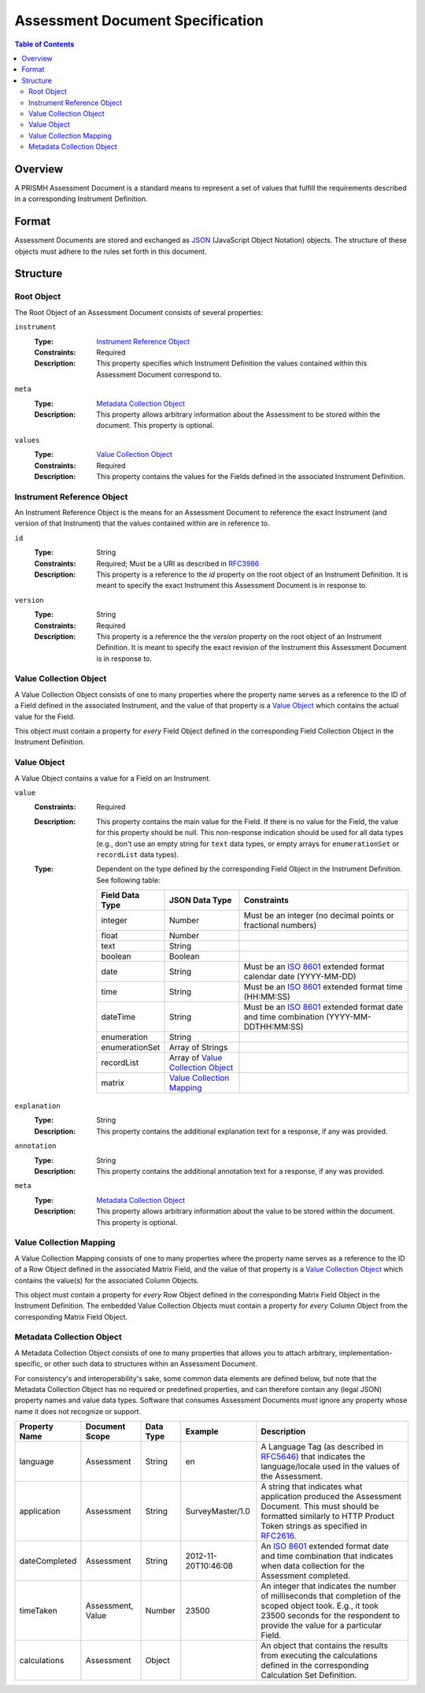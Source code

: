 *********************************
Assessment Document Specification
*********************************

.. contents:: Table of Contents


Overview
========
A PRISMH Assessment Document is a standard means to represent a set of values
that fulfill the requirements described in a corresponding Instrument
Definition.


Format
======
Assessment Documents are stored and exchanged as `JSON`_ (JavaScript Object
Notation) objects. The structure of these objects must adhere to the rules set
forth in this document.

.. _`JSON`: http://json.org/


Structure
=========

Root Object
-----------
The Root Object of an Assessment Document consists of several properties:

``instrument``
    :Type: `Instrument Reference Object`_
    :Constraints: Required
    :Description: This property specifies which Instrument Definition the
                  values contained within this Assessment Document
                  correspond to.

``meta``
    :Type: `Metadata Collection Object`_
    :Description: This property allows arbitrary information about the
                  Assessment to be stored within the document. This property is
                  optional.

``values``
    :Type: `Value Collection Object`_
    :Constraints: Required
    :Description: This property contains the values for the Fields defined
                  in the associated Instrument Definition.


Instrument Reference Object
---------------------------
An Instrument Reference Object is the means for an Assessment Document to
reference the exact Instrument (and version of that Instrument) that the
values contained within are in reference to.

``id``
    :Type: String
    :Constraints: Required; Must be a URI as described in `RFC3986`_

                  .. _`RFC3986`: http://tools.ietf.org/html/rfc3986
    :Description: This property is a reference to the `id` property on the root
                  object of an Instrument Definition. It is meant to specify
                  the exact Instrument this Assessment Document is in response
                  to.

``version``
    :Type: String
    :Constraints: Required
    :Description: This property is a reference the the `version` property on
                  the root object of an Instrument Definition. It is meant to
                  specify the exact revision of the Instrument this Assessment
                  Document is in response to.


Value Collection Object
-----------------------
A Value Collection Object consists of one to many properties where the
property name serves as a reference to the ID of a Field defined in the
associated Instrument, and the value of that property is a `Value Object`_
which contains the actual value for the Field.

This object must contain a property for *every* Field Object defined in the
corresponding Field Collection Object in the Instrument Definition.


Value Object
------------
A Value Object contains a value for a Field on an Instrument.

``value``
    :Constraints: Required
    :Description: This property contains the main value for the Field. If
                  there is no value for the Field, the value for this
                  property should be null. This non-response indication should
                  be used for all data types (e.g., don't use an empty string
                  for ``text`` data types, or empty arrays for
                  ``enumerationSet`` or ``recordList`` data types).
    :Type: Dependent on the type defined by the corresponding Field Object
           in the Instrument Definition. See following table:

           ==================  ===================  ===========
           Field Data Type     JSON Data Type       Constraints
           ==================  ===================  ===========
           integer             Number               Must be an integer (no decimal points or fractional numbers)
           float               Number
           text                String
           boolean             Boolean
           date                String               Must be an `ISO 8601`_ extended format calendar date (YYYY-MM-DD)
           time                String               Must be an `ISO 8601`_ extended format time (HH:MM:SS)
           dateTime            String               Must be an `ISO 8601`_ extended format date and time combination (YYYY-MM-DDTHH:MM:SS)
           enumeration         String
           enumerationSet      Array of Strings
           recordList          Array of `Value
                               Collection Object`_
           matrix              `Value Collection
                               Mapping`_
           ==================  ===================  ===========

           .. _`ISO 8601`: http://en.wikipedia.org/wiki/ISO_8601

``explanation``
    :Type: String
    :Description: This property contains the additional explanation text for a
                  response, if any was provided.

``annotation``
    :Type: String
    :Description: This property contains the additional annotation text for a
                  response, if any was provided.

``meta``
    :Type: `Metadata Collection Object`_
    :Description: This property allows arbitrary information about the
                  value to be stored within the document. This property is
                  optional.


Value Collection Mapping
------------------------
A Value Collection Mapping consists of one to many properties where the
property name serves as a reference to the ID of a Row Object defined in the
associated Matrix Field, and the value of that property is a `Value Collection
Object`_ which contains the value(s) for the associated Column Objects.

This object must contain a property for *every* Row Object defined in the
corresponding Matrix Field Object in the Instrument Definition. The embedded
Value Collection Objects must contain a property for *every* Column Object from
the corresponding Matrix Field Object.


Metadata Collection Object
--------------------------
A Metadata Collection Object consists of one to many properties that allows you
to attach arbitrary, implementation-specific, or other such data to structures
within an Assessment Document.

For consistency's and interoperability's sake, some common data elements are
defined below, but note that the Metadata Collection Object has no required or
predefined properties, and can therefore contain any (legal JSON) property
names and value data types. Software that consumes Assessment Documents *must*
ignore any property whose name it does not recognize or support.

=============== =================== =========== =================== =============================================================
Property Name   Document Scope      Data Type   Example             Description
=============== =================== =========== =================== =============================================================
language        Assessment          String      en                  A Language Tag (as described in `RFC5646`_) that indicates
                                                                    the language/locale used in the values of the Assessment.
application     Assessment          String      SurveyMaster/1.0    A string that indicates what application produced the
                                                                    Assessment Document. This must should be formatted similarly
                                                                    to HTTP Product Token strings as specified in `RFC2616`_.
dateCompleted   Assessment          String      2012-11-20T10:46:08 An `ISO 8601`_ extended format date and time combination that
                                                                    indicates when data collection for the Assessment completed.
timeTaken       Assessment, Value   Number      23500               An integer that indicates the number of milliseconds that
                                                                    completion of the scoped object took. E.g., it took 23500
                                                                    seconds for the respondent to provide the value for a
                                                                    particular Field.
calculations    Assessment          Object                          An object that contains the results from executing the
                                                                    calculations defined in the corresponding Calculation Set
                                                                    Definition.
=============== =================== =========== =================== =============================================================

.. _`RFC5646`: http://tools.ietf.org/html/rfc5646
.. _`RFC2616`: http://tools.ietf.org/html/rfc2616#section-3.8


